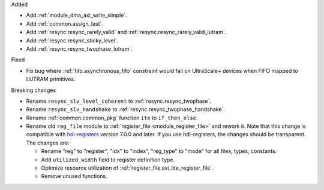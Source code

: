Added

* Add :ref:`module_dma_axi_write_simple`.
* Add :ref:`common.assign_last`.
* Add :ref:`resync.resync_rarely_valid` and :ref:`resync.resync_rarely_valid_lutram`.
* Add :ref:`resync.resync_sticky_level`.
* Add :ref:`resync.resync_twophase_lutram`.

Fixed

* Fix bug where :ref:`fifo.asynchronous_fifo` constraint would fail on UltraScale+ devices when
  FIFO mapped to LUTRAM primitives.

Breaking changes

* Rename ``resync_slv_level_coherent`` to :ref:`resync.resync_twophase`.
* Rename ``resync_slv_handshake`` to :ref:`resync.resync_twophase_handshake`.
* Rename :ref:`common.common_pkg` function ``ite`` to ``if_then_else``.

* Rename old ``reg_file`` module to :ref:`register_file <module_register_file>` and rework it.
  Note that this change is compatible with `hdl-registers <https://hdl-registers.com>`__ version
  7.0.0 and later.
  If you use hdl-registers, the changes should be transparent.
  The changes are:

  * Rename "reg" to "register", "idx" to "index", "reg_type" to "mode" for all files,
    types, constants.

  * Add ``utilized_width`` field to register definition type.

  * Optimize resource utilization of :ref:`register_file.axi_lite_register_file`.

  * Remove unused functions.

